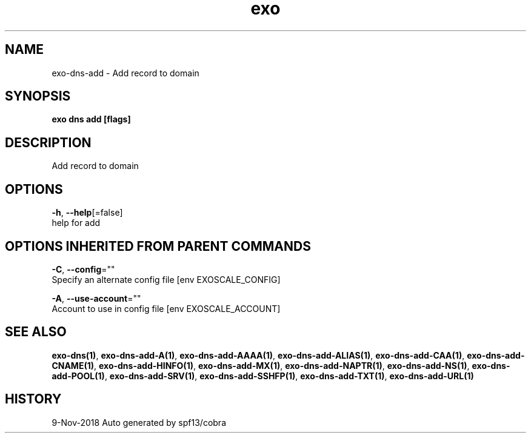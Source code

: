 .TH "exo" "1" "Nov 2018" "Auto generated by spf13/cobra" "" 
.nh
.ad l


.SH NAME
.PP
exo\-dns\-add \- Add record to domain


.SH SYNOPSIS
.PP
\fBexo dns add [flags]\fP


.SH DESCRIPTION
.PP
Add record to domain


.SH OPTIONS
.PP
\fB\-h\fP, \fB\-\-help\fP[=false]
    help for add


.SH OPTIONS INHERITED FROM PARENT COMMANDS
.PP
\fB\-C\fP, \fB\-\-config\fP=""
    Specify an alternate config file [env EXOSCALE\_CONFIG]

.PP
\fB\-A\fP, \fB\-\-use\-account\fP=""
    Account to use in config file [env EXOSCALE\_ACCOUNT]


.SH SEE ALSO
.PP
\fBexo\-dns(1)\fP, \fBexo\-dns\-add\-A(1)\fP, \fBexo\-dns\-add\-AAAA(1)\fP, \fBexo\-dns\-add\-ALIAS(1)\fP, \fBexo\-dns\-add\-CAA(1)\fP, \fBexo\-dns\-add\-CNAME(1)\fP, \fBexo\-dns\-add\-HINFO(1)\fP, \fBexo\-dns\-add\-MX(1)\fP, \fBexo\-dns\-add\-NAPTR(1)\fP, \fBexo\-dns\-add\-NS(1)\fP, \fBexo\-dns\-add\-POOL(1)\fP, \fBexo\-dns\-add\-SRV(1)\fP, \fBexo\-dns\-add\-SSHFP(1)\fP, \fBexo\-dns\-add\-TXT(1)\fP, \fBexo\-dns\-add\-URL(1)\fP


.SH HISTORY
.PP
9\-Nov\-2018 Auto generated by spf13/cobra

